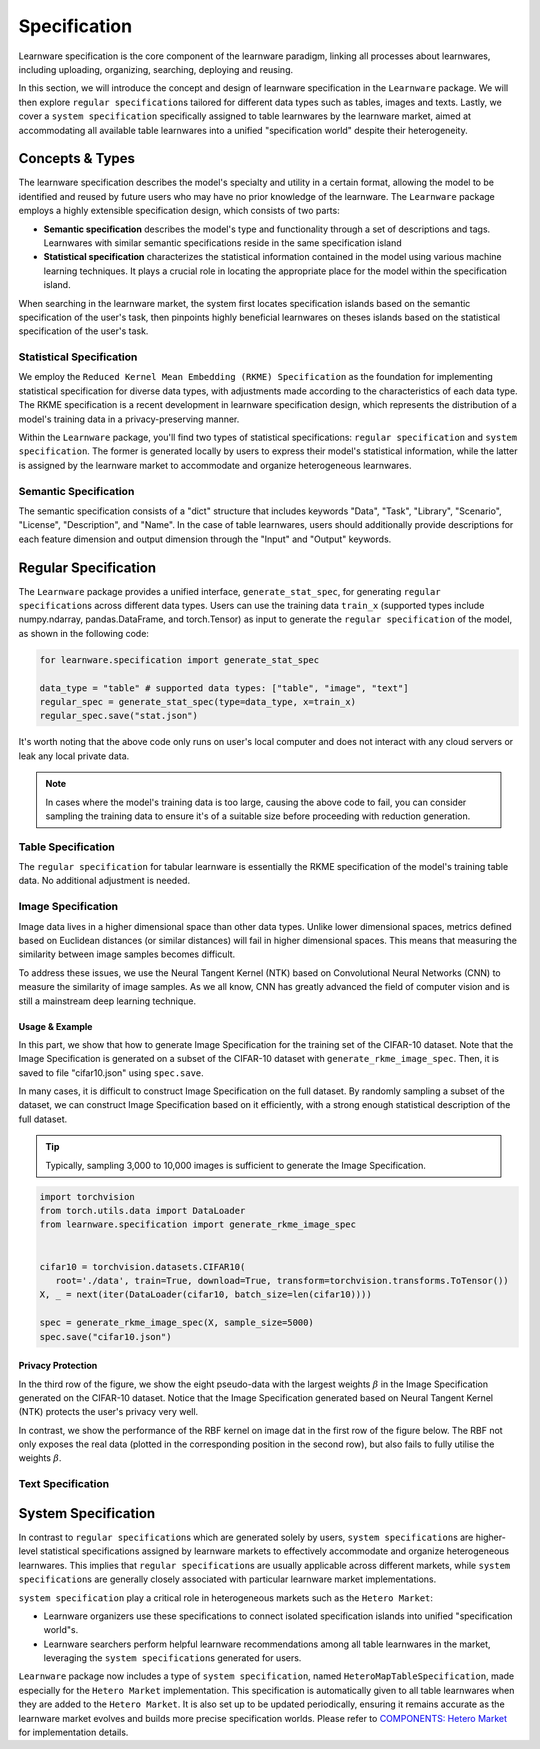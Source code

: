 .. _spec:
================================
Specification
================================

Learnware specification is the core component of the learnware paradigm, linking all processes about learnwares, including uploading, organizing, searching, deploying and reusing. 

In this section, we will introduce the concept and design of learnware specification in the ``Learnware`` package.
We will then explore ``regular specification``\ s tailored for different data types such as tables, images and texts.
Lastly, we cover a ``system specification`` specifically assigned to table learnwares by the learnware market, aimed at accommodating all available table learnwares into a unified "specification world" despite their heterogeneity.

Concepts & Types
==================

The learnware specification describes the model's specialty and utility in a certain format, allowing the model to be identified and reused by future users who may have no prior knowledge of the learnware.
The ``Learnware`` package employs a highly extensible specification design, which consists of two parts:

- **Semantic specification** describes the model's type and functionality through a set of descriptions and tags. Learnwares with similar semantic specifications reside in the same specification island
- **Statistical specification** characterizes the statistical information contained in the model using various machine learning techniques. It plays a crucial role in locating the appropriate place for the model within the specification island.

When searching in the learnware market, the system first locates specification islands based on the semantic specification of the user's task, 
then pinpoints highly beneficial learnwares on theses islands based on the statistical specification of the user's task.

Statistical Specification
---------------------------

We employ the ``Reduced Kernel Mean Embedding (RKME) Specification`` as the foundation for implementing statistical specification for diverse data types, 
with adjustments made according to the characteristics of each data type. 
The RKME specification is a recent development in learnware specification design, which represents the distribution of a model's training data in a privacy-preserving manner.

Within the ``Learnware`` package, you'll find two types of statistical specifications: ``regular specification`` and ``system specification``. The former is generated locally
by users to express their model's statistical information, while the latter is assigned by the learnware market to accommodate and organize heterogeneous learnwares. 

Semantic Specification
-----------------------

The semantic specification consists of a "dict" structure that includes keywords "Data", "Task", "Library", "Scenario", "License", "Description", and "Name". 
In the case of table learnwares, users should additionally provide descriptions for each feature dimension and output dimension through the "Input" and "Output" keywords.


Regular Specification
======================================

The ``Learnware`` package provides a unified interface, ``generate_stat_spec``, for generating ``regular specification``\ s across different data types. 
Users can use the training data ``train_x`` (supported types include numpy.ndarray, pandas.DataFrame, and torch.Tensor) as input to generate the ``regular specification`` of the model,
as shown in the following code:

.. code:: python

   for learnware.specification import generate_stat_spec

   data_type = "table" # supported data types: ["table", "image", "text"]
   regular_spec = generate_stat_spec(type=data_type, x=train_x)
   regular_spec.save("stat.json")

It's worth noting that the above code only runs on user's local computer and does not interact with any cloud servers or leak any local private data.

.. note:: 

   In cases where the model's training data is too large, causing the above code to fail, you can consider sampling the training data to ensure it's of a suitable size before proceeding with reduction generation.

Table Specification
--------------------------

The ``regular specification`` for tabular learnware is essentially the RKME specification of the model's training table data. No additional adjustment is needed.

Image Specification
--------------------------

Image data lives in a higher dimensional space than other data types. Unlike lower dimensional spaces, metrics defined based on Euclidean distances (or similar distances) will fail in higher dimensional spaces. This means that measuring the similarity between image samples becomes difficult. 

To address these issues, we use the Neural Tangent Kernel (NTK) based on Convolutional Neural Networks (CNN) to measure the similarity of image samples.  As we all know, CNN has greatly advanced the field of computer vision and is still a mainstream deep learning technique. 

Usage & Example
^^^^^^^^^^^^^^^^^^^^^^^^^^

In this part, we show that how to generate Image Specification for the training set of the CIFAR-10 dataset. 
Note that the Image Specification is generated on a subset of the CIFAR-10 dataset with ``generate_rkme_image_spec``. 
Then, it is saved to file "cifar10.json" using ``spec.save``. 

In many cases, it is difficult to construct Image Specification on the full dataset. 
By randomly sampling a subset of the dataset, we can construct Image Specification based on it efficiently, with a strong enough statistical description of the full dataset.

.. tip::
   Typically, sampling 3,000 to 10,000 images is sufficient to generate the Image Specification.

.. code-block:: python

    import torchvision
    from torch.utils.data import DataLoader
    from learnware.specification import generate_rkme_image_spec


    cifar10 = torchvision.datasets.CIFAR10(
       root='./data', train=True, download=True, transform=torchvision.transforms.ToTensor())
    X, _ = next(iter(DataLoader(cifar10, batch_size=len(cifar10))))

    spec = generate_rkme_image_spec(X, sample_size=5000)
    spec.save("cifar10.json")

Privacy Protection
^^^^^^^^^^^^^^^^^^^^^^^^^^

In the third row of the figure, we show the eight pseudo-data with the largest weights :math:`\beta` in the Image Specification generated on the CIFAR-10 dataset.
Notice that the Image Specification generated based on Neural Tangent Kernel (NTK) protects the user's privacy very well.

In contrast, we show the performance of the RBF kernel on image dat in the first row of the figure below. 
The RBF not only exposes the real data (plotted in the corresponding position in the second row), but also fails to fully utilise the weights :math:`\beta`.

.. image:: ../_static/img/image_spec.png
   :align: center

Text Specification
--------------------------


System Specification
======================================

In contrast to ``regular specification``\ s which are generated solely by users,
``system specification``\ s are higher-level statistical specifications assigned by learnware markets 
to effectively accommodate and organize heterogeneous learnwares. 
This implies that ``regular specification``\ s are usually applicable across different markets, while ``system specification``\ s are generally closely associated
with particular learnware market implementations.

``system specification`` play a critical role in heterogeneous markets such as the ``Hetero Market``:

- Learnware organizers use these specifications to connect isolated specification islands into unified "specification world"s.
- Learnware searchers perform helpful learnware recommendations among all table learnwares in the market, leveraging the ``system specification``\ s generated for users.


``Learnware`` package now includes a type of ``system specification``, named ``HeteroMapTableSpecification``, made especially for the ``Hetero Market`` implementation.
This specification is automatically given to all table learnwares when they are added to the ``Hetero Market``.
It is also set up to be updated periodically, ensuring it remains accurate as the learnware market evolves and builds more precise specification worlds.
Please refer to `COMPONENTS: Hetero Market  <../components/market.html#hetero-market>`_ for implementation details.